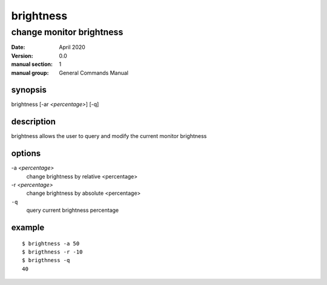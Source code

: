 ----------
brightness
----------

change monitor brightness
=========================

:date: April 2020
:version: 0.0
:manual section: 1
:manual group: General Commands Manual

synopsis
--------
brightness [-ar `<percentage>`] [-q]

description
-----------
brightness allows the user to query and modify the current monitor brightness

options
-------
-a `<percentage>`
    change brightness by relative <percentage>
-r `<percentage>`
    change brightness by absolute <percentage>
``-q``
    query current brightness percentage

example
-------
::

    $ brightness -a 50
    $ brigthness -r -10
    $ brigthness -q
    40
